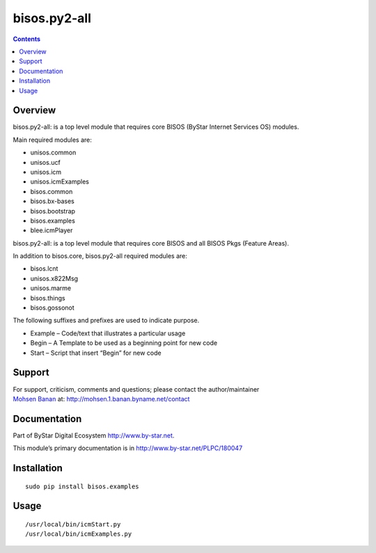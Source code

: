 =============
bisos.py2-all
=============

.. contents::
   :depth: 3
..

Overview
========

bisos.py2-all: is a top level module that requires core BISOS (ByStar
Internet Services OS) modules.

Main required modules are:

-  unisos.common

-  unisos.ucf

-  unisos.icm

-  unisos.icmExamples

-  bisos.common

-  bisos.bx-bases

-  bisos.bootstrap

-  bisos.examples

-  blee.icmPlayer

bisos.py2-all: is a top level module that requires core BISOS and all
BISOS Pkgs (Feature Areas).

In addition to bisos.core, bisos.py2-all required modules are:

-  bisos.lcnt

-  unisos.x822Msg

-  unisos.marme

-  bisos.things

-  bisos.gossonot

The following suffixes and prefixes are used to indicate purpose.

-  Example – Code/text that illustrates a particular usage

-  Begin – A Template to be used as a beginning point for new code

-  Start – Script that insert “Begin” for new code

Support
=======

| For support, criticism, comments and questions; please contact the
  author/maintainer
| `Mohsen Banan <http://mohsen.1.banan.byname.net>`__ at:
  http://mohsen.1.banan.byname.net/contact

Documentation
=============

Part of ByStar Digital Ecosystem http://www.by-star.net.

This module’s primary documentation is in
http://www.by-star.net/PLPC/180047

Installation
============

::

   sudo pip install bisos.examples

Usage
=====

::

   /usr/local/bin/icmStart.py
   /usr/local/bin/icmExamples.py
